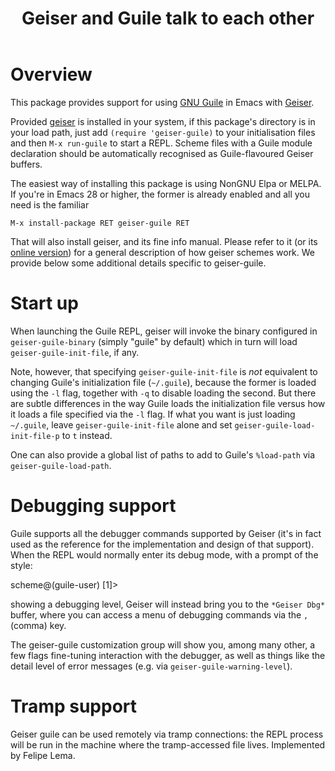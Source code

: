 #+TITLE: Geiser and Guile talk to each other
#+OPTIONS: d:nil
#+EXPORT_FILE_NAME: geiser-guile.texi
#+TEXINFO_DIR_CATEGORY: Emacs
#+TEXINFO_DIR_TITLE: Geiser Guile: (geiser-guile).
#+TEXINFO_DIR_DESC: Support for Guile in Geiser

* Overview

This package provides support for using [[https://www.gnu.org/software/guile/][GNU Guile]] in Emacs with
[[http://geiser.nongnu.org][Geiser]].

Provided [[https://gitlab.com/emacs-geiser/geiser][geiser]] is installed in your system, if this package's
directory is in your load path, just add ~(require 'geiser-guile)~ to
your initialisation files and then ~M-x run-guile~ to start a REPL.
Scheme files with a Guile module declaration should be automatically
recognised as Guile-flavoured Geiser buffers.

The easiest way of installing this package is using NonGNU Elpa or
MELPA.  If you're in Emacs 28 or higher, the former is already enabled
and all you need is the familiar

#+begin_src elisp
  M-x install-package RET geiser-guile RET
#+end_src

That will also install geiser, and its fine info manual.  Please refer
to it (or its [[https://geiser.nongnu.org][online version]]) for a general description of how geiser
schemes work.  We provide below some additional details specific to
geiser-guile.

* Start up

  When launching the Guile REPL, geiser will invoke the binary
  configured in ~geiser-guile-binary~ (simply "guile" by default)
  which in turn will load ~geiser-guile-init-file~, if any.

  Note, however, that specifying ~geiser-guile-init-file~ is /not/
  equivalent to changing Guile's initialization file (=~/.guile=),
  because the former is loaded using the =-l= flag, together with =-q=
  to disable loading the second.  But there are subtle differences
  in the way Guile loads the initialization file versus how it loads
  a file specified via the =-l= flag.  If what you want is just
  loading =~/.guile=, leave ~geiser-guile-init-file~ alone and set
  ~geiser-guile-load-init-file-p~ to ~t~ instead.

  One can also provide a global list of paths to add to Guile's
  =%load-path= via ~geiser-guile-load-path~.

* Debugging support

  Guile supports all the debugger commands supported by Geiser (it's
  in fact used as the reference for the implementation and design of
  that support).  When the REPL would normally enter its debug mode,
  with a prompt of the style:

      scheme@(guile-user) [1]>

  showing a debugging level, Geiser will instead bring you to the
  =*Geiser Dbg*= buffer, where you can access a menu of debugging
  commands via the ~,~ (comma) key.

  The geiser-guile customization group will show you, among many
  other, a few flags fine-tuning interaction with the debugger, as
  well as things like the detail level of error messages (e.g. via
  ~geiser-guile-warning-level~).

* Tramp support
  Geiser guile can be used remotely via tramp connections: the REPL
  process will be run in the machine where the tramp-accessed file
  lives.  Implemented by Felipe Lema.
